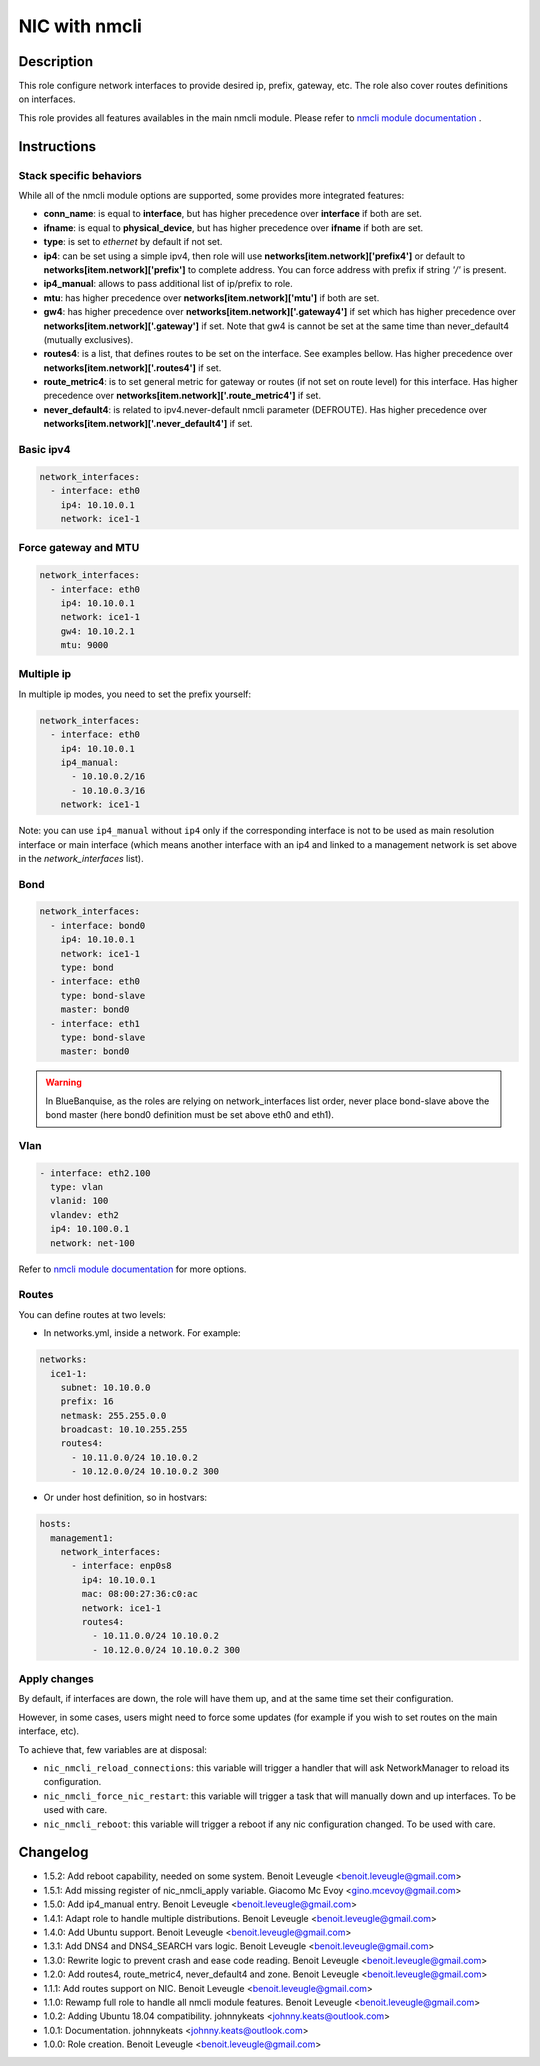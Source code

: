 NIC with nmcli
--------------

Description
^^^^^^^^^^^

This role configure network interfaces to provide desired ip, prefix, gateway, etc.
The role also cover routes definitions on interfaces.

This role provides all features availables in the main nmcli module.
Please refer to `nmcli module documentation <https://docs.ansible.com/ansible/latest/collections/community/general/nmcli_module.html>`_ .

.. warning:
  This role needs **latest** (2.2.0) nmcli.py module.

Instructions
^^^^^^^^^^^^

Stack specific behaviors
""""""""""""""""""""""""

While all of the nmcli module options are supported,
some provides more integrated features:

* **conn_name**: is equal to **interface**, but has higher precedence over
  **interface** if both are set.
* **ifname**: is equal to **physical_device**, but has higher precedence over
  **ifname** if both are set.
* **type**: is set to *ethernet* by default if not set.
* **ip4**: can be set using a simple ipv4, then role will use
  **networks[item.network]['prefix4']** or default to
  **networks[item.network]['prefix']** to complete address. You can force
  address with prefix if string *'/'* is present.
* **ip4_manual**: allows to pass additional list of ip/prefix to role.
* **mtu**: has higher precedence over **networks[item.network]['mtu']** if
  both are set.
* **gw4**: has higher precedence over **networks[item.network]['.gateway4']**
  if set which has higher precedence over **networks[item.network]['.gateway']**
  if set. Note that gw4 is cannot be set at the same time than never_default4
  (mutually exclusives).
* **routes4**: is a list, that defines routes to be set on the interface. See
  examples bellow. Has higher precedence over
  **networks[item.network]['.routes4']** if set.
* **route_metric4**: is to set general metric for gateway or routes (if not set
  on route level) for this interface. Has higher precedence over
  **networks[item.network]['.route_metric4']** if set.
* **never_default4**: is related to ipv4.never-default nmcli parameter
  (DEFROUTE). Has higher precedence over
  **networks[item.network]['.never_default4']** if set.

Basic ipv4
""""""""""

.. code-block:: yaml

  network_interfaces:
    - interface: eth0
      ip4: 10.10.0.1
      network: ice1-1

Force gateway and MTU
"""""""""""""""""""""

.. code-block:: yaml

  network_interfaces:
    - interface: eth0
      ip4: 10.10.0.1
      network: ice1-1
      gw4: 10.10.2.1
      mtu: 9000

Multiple ip
"""""""""""

In multiple ip modes, you need to set the prefix yourself:

.. code-block:: yaml

  network_interfaces:
    - interface: eth0
      ip4: 10.10.0.1
      ip4_manual: 
        - 10.10.0.2/16
        - 10.10.0.3/16
      network: ice1-1

Note: you can use ``ip4_manual`` without ``ip4`` only if 
the corresponding interface is not to be used as main resolution interface
or main interface (which means another interface with an ip4 and linked to 
a management network is set above in the *network_interfaces* list).

Bond
""""

.. code-block:: yaml

  network_interfaces:
    - interface: bond0
      ip4: 10.10.0.1
      network: ice1-1
      type: bond
    - interface: eth0
      type: bond-slave
      master: bond0
    - interface: eth1
      type: bond-slave
      master: bond0

.. warning::
  In BlueBanquise, as the roles are relying on network_interfaces list order,
  never place bond-slave above the bond master (here bond0 definition must be
  set above eth0 and eth1).

Vlan
""""

.. code-block:: yaml

  - interface: eth2.100
    type: vlan
    vlanid: 100
    vlandev: eth2
    ip4: 10.100.0.1
    network: net-100

Refer to `nmcli module documentation <https://docs.ansible.com/ansible/latest/collections/community/general/nmcli_module.html>`_
for more options.

Routes
""""""

You can define routes at two levels:

* In networks.yml, inside a network. For example:

.. code-block:: yaml

  networks:
    ice1-1:
      subnet: 10.10.0.0
      prefix: 16
      netmask: 255.255.0.0
      broadcast: 10.10.255.255
      routes4:
        - 10.11.0.0/24 10.10.0.2
        - 10.12.0.0/24 10.10.0.2 300

* Or under host definition, so in hostvars:

.. code-block:: yaml

      hosts:
        management1:
          network_interfaces:
            - interface: enp0s8
              ip4: 10.10.0.1
              mac: 08:00:27:36:c0:ac
              network: ice1-1
              routes4:
                - 10.11.0.0/24 10.10.0.2
                - 10.12.0.0/24 10.10.0.2 300

.. note:
  In route4 list, each element of the list is a tuple with the network
  destination in first position, gateway in second position and optionally
  the metric in third position.

Apply changes
"""""""""""""

By default, if interfaces are down, the role will have them up, and at the same 
time set their configuration.

However, in some cases, users might need to force some updates (for example if 
you wish to set routes on the main interface, etc).

To achieve that, few variables are at disposal:

* ``nic_nmcli_reload_connections``: this variable will trigger a handler that will ask NetworkManager to reload its configuration.
* ``nic_nmcli_force_nic_restart``: this variable will trigger a task that will manually down and up interfaces. To be used with care.
* ``nic_nmcli_reboot``: this variable will trigger a reboot if any nic configuration changed. To be used with care.


Changelog
^^^^^^^^^

* 1.5.2: Add reboot capability, needed on some system. Benoit Leveugle <benoit.leveugle@gmail.com>
* 1.5.1: Add missing register of nic_nmcli_apply variable. Giacomo Mc Evoy <gino.mcevoy@gmail.com>
* 1.5.0: Add ip4_manual entry. Benoit Leveugle <benoit.leveugle@gmail.com>
* 1.4.1: Adapt role to handle multiple distributions. Benoit Leveugle <benoit.leveugle@gmail.com>
* 1.4.0: Add Ubuntu support. Benoit Leveugle <benoit.leveugle@gmail.com>
* 1.3.1: Add DNS4 and DNS4_SEARCH vars logic. Benoit Leveugle <benoit.leveugle@gmail.com>
* 1.3.0: Rewrite logic to prevent crash and ease code reading. Benoit Leveugle <benoit.leveugle@gmail.com>
* 1.2.0: Add routes4, route_metric4, never_default4 and zone. Benoit Leveugle <benoit.leveugle@gmail.com>
* 1.1.1: Add routes support on NIC. Benoit Leveugle <benoit.leveugle@gmail.com>
* 1.1.0: Rewamp full role to handle all nmcli module features. Benoit Leveugle <benoit.leveugle@gmail.com>
* 1.0.2: Adding Ubuntu 18.04 compatibility. johnnykeats <johnny.keats@outlook.com>
* 1.0.1: Documentation. johnnykeats <johnny.keats@outlook.com>
* 1.0.0: Role creation. Benoit Leveugle <benoit.leveugle@gmail.com>
